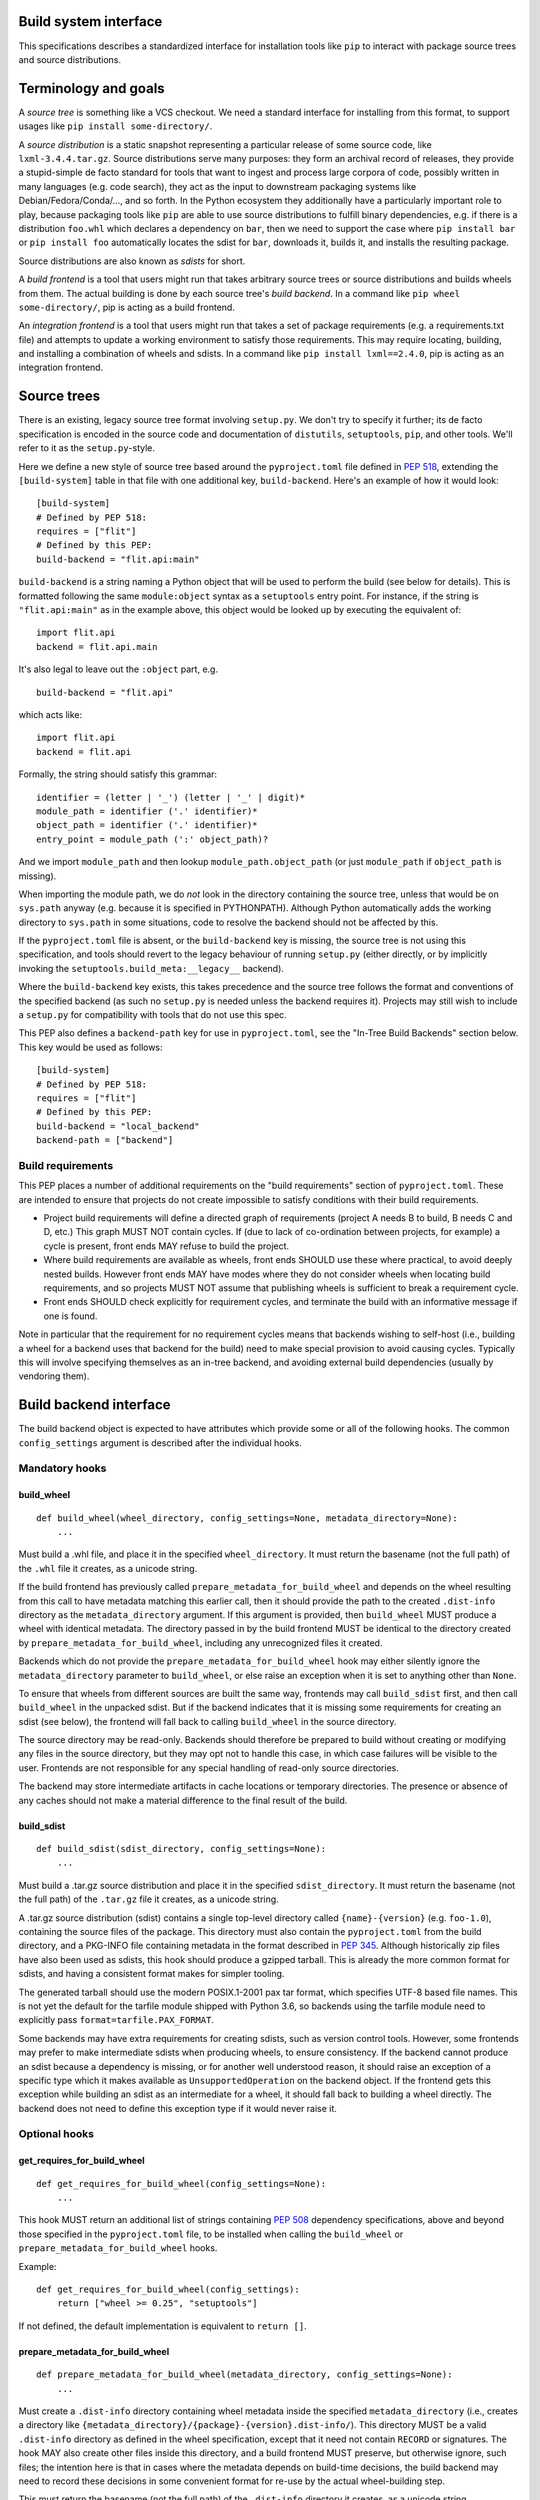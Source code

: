 ======================
Build system interface
======================

This specifications describes a standardized interface for installation
tools like ``pip`` to interact with package source trees and source
distributions.


=======================
 Terminology and goals
=======================

A *source tree* is something like a VCS checkout. We need a standard
interface for installing from this format, to support usages like
``pip install some-directory/``.

A *source distribution* is a static snapshot representing a particular
release of some source code, like ``lxml-3.4.4.tar.gz``. Source
distributions serve many purposes: they form an archival record of
releases, they provide a stupid-simple de facto standard for tools
that want to ingest and process large corpora of code, possibly
written in many languages (e.g. code search), they act as the input to
downstream packaging systems like Debian/Fedora/Conda/..., and so
forth. In the Python ecosystem they additionally have a particularly
important role to play, because packaging tools like ``pip`` are able
to use source distributions to fulfill binary dependencies, e.g. if
there is a distribution ``foo.whl`` which declares a dependency on
``bar``, then we need to support the case where ``pip install bar`` or
``pip install foo`` automatically locates the sdist for ``bar``,
downloads it, builds it, and installs the resulting package.

Source distributions are also known as *sdists* for short.

A *build frontend* is a tool that users might run that takes arbitrary
source trees or source distributions and builds wheels from them. The
actual building is done by each source tree's *build backend*. In a
command like ``pip wheel some-directory/``, pip is acting as a build
frontend.

An *integration frontend* is a tool that users might run that takes a
set of package requirements (e.g. a requirements.txt file) and
attempts to update a working environment to satisfy those
requirements. This may require locating, building, and installing a
combination of wheels and sdists. In a command like ``pip install
lxml==2.4.0``, pip is acting as an integration frontend.


==============
 Source trees
==============

There is an existing, legacy source tree format involving
``setup.py``. We don't try to specify it further; its de facto
specification is encoded in the source code and documentation of
``distutils``, ``setuptools``, ``pip``, and other tools. We'll refer
to it as the ``setup.py``\-style.

Here we define a new style of source tree based around the
``pyproject.toml`` file defined in :pep:`518`, extending the
``[build-system]`` table in that file with one additional key,
``build-backend``. Here's an example of how it would look::

    [build-system]
    # Defined by PEP 518:
    requires = ["flit"]
    # Defined by this PEP:
    build-backend = "flit.api:main"

``build-backend`` is a string naming a Python object that will be
used to perform the build (see below for details). This is formatted
following the same ``module:object`` syntax as a ``setuptools`` entry
point. For instance, if the string is ``"flit.api:main"`` as in the
example above, this object would be looked up by executing the
equivalent of::

    import flit.api
    backend = flit.api.main

It's also legal to leave out the ``:object`` part, e.g. ::

    build-backend = "flit.api"

which acts like::

    import flit.api
    backend = flit.api

Formally, the string should satisfy this grammar::

    identifier = (letter | '_') (letter | '_' | digit)*
    module_path = identifier ('.' identifier)*
    object_path = identifier ('.' identifier)*
    entry_point = module_path (':' object_path)?

And we import ``module_path`` and then lookup
``module_path.object_path`` (or just ``module_path`` if
``object_path`` is missing).

When importing the module path, we do *not* look in the directory containing the
source tree, unless that would be on ``sys.path`` anyway (e.g. because it is
specified in PYTHONPATH). Although Python automatically adds the working
directory to ``sys.path`` in some situations, code to resolve the backend should
not be affected by this.

If the ``pyproject.toml`` file is absent, or the ``build-backend``
key is missing, the source tree is not using this specification, and
tools should revert to the legacy behaviour of running ``setup.py`` (either
directly, or by implicitly invoking the ``setuptools.build_meta:__legacy__``
backend).

Where the ``build-backend`` key exists, this takes precedence and the source tree follows the format and
conventions of the specified backend (as such no ``setup.py`` is needed unless the backend requires it).
Projects may still wish to include a ``setup.py`` for compatibility with tools that do not use this spec.

This PEP also defines a ``backend-path`` key for use in ``pyproject.toml``, see
the "In-Tree Build Backends" section below. This key would be used as follows::

    [build-system]
    # Defined by PEP 518:
    requires = ["flit"]
    # Defined by this PEP:
    build-backend = "local_backend"
    backend-path = ["backend"]


Build requirements
==================

This PEP places a number of additional requirements on the "build requirements"
section of ``pyproject.toml``. These are intended to ensure that projects do
not create impossible to satisfy conditions with their build requirements.

- Project build requirements will define a directed graph of requirements
  (project A needs B to build, B needs C and D, etc.) This graph MUST NOT
  contain cycles.  If (due to lack of co-ordination between projects, for
  example) a cycle is present, front ends MAY refuse to build the project.
- Where build requirements are available as wheels, front ends SHOULD use these
  where practical, to avoid deeply nested builds.  However front ends MAY have
  modes where they do not consider wheels when locating build requirements, and
  so projects MUST NOT assume that publishing wheels is sufficient to break a
  requirement cycle.
- Front ends SHOULD check explicitly for requirement cycles, and terminate
  the build with an informative message if one is found.

Note in particular that the requirement for no requirement cycles means that
backends wishing to self-host (i.e., building a wheel for a backend uses that
backend for the build) need to make special provision to avoid causing cycles.
Typically this will involve specifying themselves as an in-tree backend, and
avoiding external build dependencies (usually by vendoring them).


=========================
 Build backend interface
=========================

The build backend object is expected to have attributes which provide
some or all of the following hooks. The common ``config_settings``
argument is described after the individual hooks.

Mandatory hooks
===============

build_wheel
-----------

::

    def build_wheel(wheel_directory, config_settings=None, metadata_directory=None):
        ...

Must build a .whl file, and place it in the specified ``wheel_directory``. It
must return the basename (not the full path) of the ``.whl`` file it creates,
as a unicode string.

If the build frontend has previously called ``prepare_metadata_for_build_wheel``
and depends on the wheel resulting from this call to have metadata
matching this earlier call, then it should provide the path to the created
``.dist-info`` directory as the ``metadata_directory`` argument. If this
argument is provided, then ``build_wheel`` MUST produce a wheel with identical
metadata. The directory passed in by the build frontend MUST be
identical to the directory created by ``prepare_metadata_for_build_wheel``,
including any unrecognized files it created.

Backends which do not provide the ``prepare_metadata_for_build_wheel`` hook may
either silently ignore the ``metadata_directory`` parameter to ``build_wheel``,
or else raise an exception when it is set to anything other than ``None``.

To ensure that wheels from different sources are built the same way, frontends
may call ``build_sdist`` first, and then call ``build_wheel`` in the unpacked
sdist. But if the backend indicates that it is missing some requirements for
creating an sdist (see below), the frontend will fall back to calling
``build_wheel`` in the source directory.

The source directory may be read-only. Backends should therefore be
prepared to build without creating or modifying any files in the source
directory, but they may opt not to handle this case, in which case
failures will be visible to the user. Frontends are not responsible for
any special handling of read-only source directories.

The backend may store intermediate artifacts in cache locations or
temporary directories. The presence or absence of any caches should not
make a material difference to the final result of the build.

build_sdist
-----------

::

    def build_sdist(sdist_directory, config_settings=None):
        ...

Must build a .tar.gz source distribution and place it in the specified
``sdist_directory``. It must return the basename (not the full path) of the
``.tar.gz`` file it creates, as a unicode string.

A .tar.gz source distribution (sdist) contains a single top-level directory called
``{name}-{version}`` (e.g. ``foo-1.0``), containing the source files of the
package. This directory must also contain the
``pyproject.toml`` from the build directory, and a PKG-INFO file containing
metadata in the format described in
:pep:`345`. Although historically
zip files have also been used as sdists, this hook should produce a gzipped
tarball. This is already the more common format for sdists, and having a
consistent format makes for simpler tooling.

The generated tarball should use the modern POSIX.1-2001 pax tar format, which
specifies UTF-8 based file names. This is not yet the default for the tarfile
module shipped with Python 3.6, so backends using the tarfile module need to
explicitly pass ``format=tarfile.PAX_FORMAT``.

Some backends may have extra requirements for creating sdists, such as version
control tools. However, some frontends may prefer to make intermediate sdists
when producing wheels, to ensure consistency.
If the backend cannot produce an sdist because a dependency is missing, or
for another well understood reason, it should raise an exception of a specific
type which it makes available as ``UnsupportedOperation`` on the backend object.
If the frontend gets this exception while building an sdist as an intermediate
for a wheel, it should fall back to building a wheel directly.
The backend does not need to define this exception type if it would never raise
it.

Optional hooks
==============

get_requires_for_build_wheel
----------------------------

::

  def get_requires_for_build_wheel(config_settings=None):
      ...

This hook MUST return an additional list of strings containing :pep:`508`
dependency specifications, above and beyond those specified in the
``pyproject.toml`` file, to be installed when calling the ``build_wheel`` or
``prepare_metadata_for_build_wheel`` hooks.

Example::

  def get_requires_for_build_wheel(config_settings):
      return ["wheel >= 0.25", "setuptools"]

If not defined, the default implementation is equivalent to ``return []``.

prepare_metadata_for_build_wheel
--------------------------------

::

  def prepare_metadata_for_build_wheel(metadata_directory, config_settings=None):
      ...

Must create a ``.dist-info`` directory containing wheel metadata
inside the specified ``metadata_directory`` (i.e., creates a directory
like ``{metadata_directory}/{package}-{version}.dist-info/``). This
directory MUST be a valid ``.dist-info`` directory as defined in the
wheel specification, except that it need not contain ``RECORD`` or
signatures. The hook MAY also create other files inside this
directory, and a build frontend MUST preserve, but otherwise ignore, such files;
the intention
here is that in cases where the metadata depends on build-time
decisions, the build backend may need to record these decisions in
some convenient format for re-use by the actual wheel-building step.

This must return the basename (not the full path) of the ``.dist-info``
directory it creates, as a unicode string.

If a build frontend needs this information and the method is
not defined, it should call ``build_wheel`` and look at the resulting
metadata directly.

get_requires_for_build_sdist
----------------------------

::

  def get_requires_for_build_sdist(config_settings=None):
      ...

This hook MUST return an additional list of strings containing :pep:`508`
dependency specifications, above and beyond those specified in the
``pyproject.toml`` file. These dependencies will be installed when calling the
``build_sdist`` hook.

If not defined, the default implementation is equivalent to ``return []``.


.. note:: Editable installs

   This PEP originally specified another hook, ``install_editable``, to do an
   editable install (as with ``pip install -e``). It was removed due to the
   complexity of the topic, but may be specified in a later PEP.

   Briefly, the questions to be answered include: what reasonable ways existing
   of implementing an 'editable install'? Should the backend or the frontend
   pick how to make an editable install? And if the frontend does, what does it
   need from the backend to do so.

Config settings
===============

::

  config_settings

This argument, which is passed to all hooks, is an arbitrary
dictionary provided as an "escape hatch" for users to pass ad-hoc
configuration into individual package builds. Build backends MAY
assign any semantics they like to this dictionary. Build frontends
SHOULD provide some mechanism for users to specify arbitrary
string-key/string-value pairs to be placed in this dictionary.
For example, they might support some syntax like ``--package-config CC=gcc``.
In case a user provides duplicate string-keys, build frontends SHOULD
combine the corresponding string-values into a list of strings.
Build frontends MAY also provide arbitrary other mechanisms
for users to place entries in this dictionary. For example, ``pip``
might choose to map a mix of modern and legacy command line arguments
like::

  pip install                                           \
    --package-config CC=gcc                             \
    --global-option="--some-global-option"              \
    --build-option="--build-option1"                    \
    --build-option="--build-option2"

into a ``config_settings`` dictionary like::

  {
   "CC": "gcc",
   "--global-option": ["--some-global-option"],
   "--build-option": ["--build-option1", "--build-option2"],
  }

Of course, it's up to users to make sure that they pass options which
make sense for the particular build backend and package that they are
building.

The hooks may be called with positional or keyword arguments, so backends
implementing them should be careful to make sure that their signatures match
both the order and the names of the arguments above.

All hooks are run with working directory set to the root of the source
tree, and MAY print arbitrary informational text on stdout and
stderr. They MUST NOT read from stdin, and the build frontend MAY
close stdin before invoking the hooks.

The build frontend may capture stdout and/or stderr from the backend. If the
backend detects that an output stream is not a terminal/console (e.g.
``not sys.stdout.isatty()``), it SHOULD ensure that any output it writes to that
stream is UTF-8 encoded. The build frontend MUST NOT fail if captured output is
not valid UTF-8, but it MAY not preserve all the information in that case (e.g.
it may decode using the *replace* error handler in Python). If the output stream
is a terminal, the build backend is responsible for presenting its output
accurately, as for any program running in a terminal.

If a hook raises an exception, or causes the process to terminate,
then this indicates an error.


Build environment
=================

One of the responsibilities of a build frontend is to set up the
Python environment in which the build backend will run.

We do not require that any particular "virtual environment" mechanism
be used; a build frontend might use virtualenv, or venv, or no special
mechanism at all. But whatever mechanism is used MUST meet the
following criteria:

- All requirements specified by the project's build-requirements must
  be available for import from Python. In particular:

  - The ``get_requires_for_build_wheel`` and ``get_requires_for_build_sdist`` hooks are
    executed in an environment which contains the bootstrap requirements
    specified in the ``pyproject.toml`` file.

  - The ``prepare_metadata_for_build_wheel`` and ``build_wheel`` hooks are
    executed in an environment which contains the
    bootstrap requirements from ``pyproject.toml`` and those specified by the
    ``get_requires_for_build_wheel`` hook.

  - The ``build_sdist`` hook is executed in an environment which contains the
    bootstrap requirements from ``pyproject.toml`` and those specified by the
    ``get_requires_for_build_sdist`` hook.

- This must remain true even for new Python subprocesses spawned by
  the build environment, e.g. code like::

    import sys, subprocess
    subprocess.check_call([sys.executable, ...])

  must spawn a Python process which has access to all the project's
  build-requirements. This is necessary e.g. for build backends that
  want to run legacy ``setup.py`` scripts in a subprocess.

- All command-line scripts provided by the build-required packages
  must be present in the build environment's PATH. For example, if a
  project declares a build-requirement on `flit
  <https://flit.readthedocs.org/en/latest/>`__, then the following must
  work as a mechanism for running the flit command-line tool::

    import subprocess
    import shutil
    subprocess.check_call([shutil.which("flit"), ...])

A build backend MUST be prepared to function in any environment which
meets the above criteria. In particular, it MUST NOT assume that it
has access to any packages except those that are present in the
stdlib, or that are explicitly declared as build-requirements.

Frontends should call each hook in a fresh subprocess, so that backends are
free to change process global state (such as environment variables or the
working directory). A Python library will be provided which frontends can use
to easily call hooks this way.

Recommendations for build frontends (non-normative)
---------------------------------------------------

A build frontend MAY use any mechanism for setting up a build
environment that meets the above criteria. For example, simply
installing all build-requirements into the global environment would be
sufficient to build any compliant package -- but this would be
sub-optimal for a number of reasons. This section contains
non-normative advice to frontend implementors.

A build frontend SHOULD, by default, create an isolated environment
for each build, containing only the standard library and any
explicitly requested build-dependencies. This has two benefits:

- It allows for a single installation run to build multiple packages
  that have contradictory build-requirements. E.g. if package1
  build-requires pbr==1.8.1, and package2 build-requires pbr==1.7.2,
  then these cannot both be installed simultaneously into the global
  environment -- which is a problem when the user requests ``pip
  install package1 package2``. Or if the user already has pbr==1.8.1
  installed in their global environment, and a package build-requires
  pbr==1.7.2, then downgrading the user's version would be rather
  rude.

- It acts as a kind of public health measure to maximize the number of
  packages that actually do declare accurate build-dependencies. We
  can write all the strongly worded admonitions to package authors we
  want, but if build frontends don't enforce isolation by default,
  then we'll inevitably end up with lots of packages on PyPI that
  build fine on the original author's machine and nowhere else, which
  is a headache that no-one needs.

However, there will also be situations where build-requirements are
problematic in various ways. For example, a package author might
accidentally leave off some crucial requirement despite our best
efforts; or, a package might declare a build-requirement on ``foo >=
1.0`` which worked great when 1.0 was the latest version, but now 1.1
is out and it has a showstopper bug; or, the user might decide to
build a package against numpy==1.7 -- overriding the package's
preferred numpy==1.8 -- to guarantee that the resulting build will be
compatible at the C ABI level with an older version of numpy (even if
this means the resulting build is unsupported upstream). Therefore,
build frontends SHOULD provide some mechanism for users to override
the above defaults. For example, a build frontend could have a
``--build-with-system-site-packages`` option that causes the
``--system-site-packages`` option to be passed to
virtualenv-or-equivalent when creating build environments, or a
``--build-requirements-override=my-requirements.txt`` option that
overrides the project's normal build-requirements.

The general principle here is that we want to enforce hygiene on
package *authors*, while still allowing *end-users* to open up the
hood and apply duct tape when necessary.


In-tree build backends
======================

In certain circumstances, projects may wish to include the source code for the
build backend directly in the source tree, rather than referencing the backend
via the ``requires`` key. Two specific situations where this would be expected
are:

- Backends themselves, which want to use their own features for building
  themselves ("self-hosting backends")
- Project-specific backends, typically consisting of a custom wrapper around a
  standard backend, where the wrapper is too project-specific to be worth
  distributing independently ("in-tree backends")

Projects can specify that their backend code is hosted in-tree by including the
``backend-path`` key in ``pyproject.toml``. This key contains a list of
directories, which the frontend will add to the start of ``sys.path`` when
loading the backend, and running the backend hooks.

There are two restrictions on the content of the ``backend-path`` key:

- Directories in ``backend-path`` are interpreted as relative to the project
  root, and MUST refer to a location within the source tree (after relative
  paths and symbolic links have been resolved).
- The backend code MUST be loaded from one of the directories specified in
  ``backend-path`` (i.e., it is not permitted to specify ``backend-path`` and
  *not* have in-tree backend code).

The first restriction is to ensure that source trees remain self-contained,
and cannot refer to locations outside of the source tree. Frontends SHOULD
check this condition (typically by resolving the location to an absolute path
and resolving symbolic links, and then checking it against the project root),
and fail with an error message if it is violated.

The ``backend-path`` feature is intended to support the implementation of
in-tree backends, and not to allow configuration of existing backends. The
second restriction above is specifically to ensure that this is how the feature
is used. Front ends MAY enforce this check, but are not required to. Doing so
would typically involve checking the backend's ``__file__`` attribute against
the locations in ``backend-path``.


======================
 Source distributions
======================

We continue with the legacy sdist format, adding some new restrictions.
This format is mostly
undefined, but basically comes down to: a file named
``{NAME}-{VERSION}.{EXT}``, which unpacks into a buildable source tree
called ``{NAME}-{VERSION}/``. Traditionally these have always
contained ``setup.py``\-style source trees; we now allow them to also
contain ``pyproject.toml``\-style source trees.

Integration frontends require that an sdist named
``{NAME}-{VERSION}.{EXT}`` will generate a wheel named
``{NAME}-{VERSION}-{COMPAT-INFO}.whl``.

The new restrictions for sdists built by :pep:`517` backends are:

- They will be gzipped tar archives, with the ``.tar.gz`` extension. Zip
  archives, or other compression formats for tarballs, are not allowed at
  present.
- Tar archives must be created in the modern POSIX.1-2001 pax tar format, which
  uses UTF-8 for file names.
- The source tree contained in an sdist is expected to include the
  ``pyproject.toml`` file.


===============================
 Summary of changes to PEP 517
===============================

The following changes were made to this PEP after the initial reference
implementation was released in pip 19.0.

* Cycles in build requirements were explicitly prohibited.
* Support for in-tree backends and self-hosting of backends was added by
  the introduction of the ``backend-path`` key in the ``[build-system]``
  table.
* Clarified that the ``setuptools.build_meta:__legacy__`` :pep:`517` backend is
  an acceptable alternative to directly invoking ``setup.py`` for source trees
  that don't specify ``build-backend`` explicitly.

